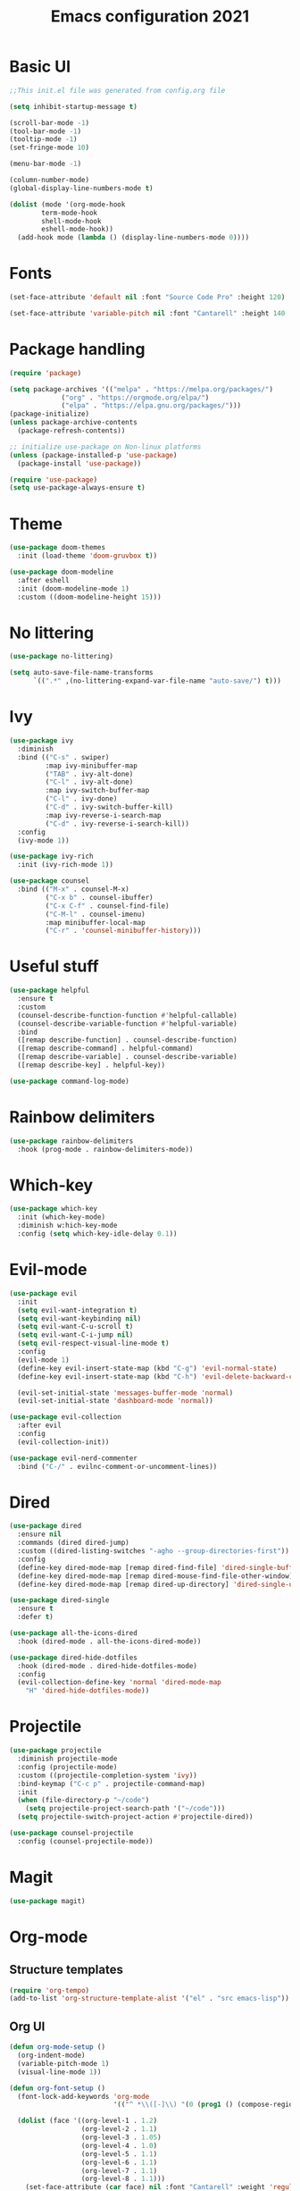 #+title: Emacs configuration 2021
#+PROPERTY: header-args:emacs-lisp :tangle ./init.el

* Basic UI

#+begin_src emacs-lisp
;;This init.el file was generated from config.org file 

(setq inhibit-startup-message t)

(scroll-bar-mode -1)
(tool-bar-mode -1)
(tooltip-mode -1)
(set-fringe-mode 10)

(menu-bar-mode -1)

(column-number-mode)
(global-display-line-numbers-mode t)

(dolist (mode '(org-mode-hook
		term-mode-hook
		shell-mode-hook
		eshell-mode-hook))
  (add-hook mode (lambda () (display-line-numbers-mode 0))))
  #+end_src

* Fonts

#+begin_src emacs-lisp
(set-face-attribute 'default nil :font "Source Code Pro" :height 120)

(set-face-attribute 'variable-pitch nil :font "Cantarell" :height 140 :weight 'regular)
#+end_src

* Package handling

#+begin_src emacs-lisp
(require 'package)

(setq package-archives '(("melpa" . "https://melpa.org/packages/")
			 ("org" . "https://orgmode.org/elpa/")
			 ("elpa" . "https://elpa.gnu.org/packages/")))
(package-initialize)
(unless package-archive-contents
  (package-refresh-contents))

;; initialize use-package on Non-linux platforms
(unless (package-installed-p 'use-package)
  (package-install 'use-package))

(require 'use-package)
(setq use-package-always-ensure t)
#+end_src

* Theme

#+begin_src emacs-lisp
(use-package doom-themes
  :init (load-theme 'doom-gruvbox t))
  
(use-package doom-modeline
  :after eshell
  :init (doom-modeline-mode 1)
  :custom ((doom-modeline-height 15)))
#+end_src

* No littering

#+begin_src emacs-lisp
(use-package no-littering)

(setq auto-save-file-name-transforms
      `((".*" ,(no-littering-expand-var-file-name "auto-save/") t)))
#+end_src

* Ivy

#+begin_src emacs-lisp
(use-package ivy
  :diminish
  :bind (("C-s" . swiper)
         :map ivy-minibuffer-map
         ("TAB" . ivy-alt-done)	
         ("C-l" . ivy-alt-done)
         :map ivy-switch-buffer-map
         ("C-l" . ivy-done)
         ("C-d" . ivy-switch-buffer-kill)
         :map ivy-reverse-i-search-map
         ("C-d" . ivy-reverse-i-search-kill))
  :config
  (ivy-mode 1))

(use-package ivy-rich
  :init (ivy-rich-mode 1))

(use-package counsel
  :bind (("M-x" . counsel-M-x)
         ("C-x b" . counsel-ibuffer)
         ("C-x C-f" . counsel-find-file)
         ("C-M-l" . counsel-imenu)
         :map minibuffer-local-map
         ("C-r" . 'counsel-minibuffer-history)))
#+end_src

* Useful stuff

#+begin_src emacs-lisp
(use-package helpful
  :ensure t
  :custom
  (counsel-describe-function-function #'helpful-callable)
  (counsel-describe-variable-function #'helpful-variable)
  :bind
  ([remap describe-function] . counsel-describe-function)
  ([remap describe-command] . helpful-command)
  ([remap describe-variable] . counsel-describe-variable)
  ([remap describe-key] . helpful-key))

(use-package command-log-mode)
#+end_src

* Rainbow delimiters

#+begin_src emacs-lisp
(use-package rainbow-delimiters
  :hook (prog-mode . rainbow-delimiters-mode))
#+end_src

* Which-key

#+begin_src emacs-lisp
(use-package which-key
  :init (which-key-mode)
  :diminish w:hich-key-mode
  :config (setq which-key-idle-delay 0.1))
#+end_src

* Evil-mode

#+begin_src emacs-lisp
(use-package evil
  :init
  (setq evil-want-integration t)
  (setq evil-want-keybinding nil)
  (setq evil-want-C-u-scroll t)
  (setq evil-want-C-i-jump nil)
  (setq evil-respect-visual-line-mode t)
  :config
  (evil-mode 1)
  (define-key evil-insert-state-map (kbd "C-g") 'evil-normal-state)
  (define-key evil-insert-state-map (kbd "C-h") 'evil-delete-backward-char-and-join)

  (evil-set-initial-state 'messages-buffer-mode 'normal)
  (evil-set-initial-state 'dashboard-mode 'normal))

(use-package evil-collection
  :after evil
  :config
  (evil-collection-init))

(use-package evil-nerd-commenter
  :bind ("C-/" . evilnc-comment-or-uncomment-lines))
#+end_src

* Dired

#+begin_src emacs-lisp
(use-package dired
  :ensure nil
  :commands (dired dired-jump)
  :custom ((dired-listing-switches "-agho --group-directories-first"))
  :config
  (define-key dired-mode-map [remap dired-find-file] 'dired-single-buffer)
  (define-key dired-mode-map [remap dired-mouse-find-file-other-window] 'dired-single-buffer-mouse)
  (define-key dired-mode-map [remap dired-up-directory] 'dired-single-up-directory))

(use-package dired-single
  :ensure t
  :defer t)

(use-package all-the-icons-dired
  :hook (dired-mode . all-the-icons-dired-mode))

(use-package dired-hide-dotfiles
  :hook (dired-mode . dired-hide-dotfiles-mode)
  :config
  (evil-collection-define-key 'normal 'dired-mode-map
    "H" 'dired-hide-dotfiles-mode))
#+end_src

* Projectile

#+begin_src emacs-lisp
(use-package projectile
  :diminish projectile-mode
  :config (projectile-mode)
  :custom ((projectile-completion-system 'ivy))
  :bind-keymap ("C-c p" . projectile-command-map)
  :init
  (when (file-directory-p "~/code")
    (setq projectile-project-search-path '("~/code")))
  (setq projectile-switch-project-action #'projectile-dired))

(use-package counsel-projectile
  :config (counsel-projectile-mode))
#+end_src

* Magit

#+begin_src emacs-lisp
(use-package magit)
#+end_src

* Org-mode
** Structure templates

#+begin_src emacs-lisp
(require 'org-tempo)
(add-to-list 'org-structure-template-alist '("el" . "src emacs-lisp"))
#+end_src

** Org UI

#+begin_src emacs-lisp
(defun org-mode-setup ()
  (org-indent-mode)
  (variable-pitch-mode 1)
  (visual-line-mode 1))

(defun org-font-setup ()
  (font-lock-add-keywords 'org-mode
                          '(("^ *\\([-]\\) "(0 (prog1 () (compose-region (match-beginning 1) (match-end 1) "•"))))))

  (dolist (face '((org-level-1 . 1.2)
                  (org-level-2 . 1.1)
                  (org-level-3 . 1.05)
                  (org-level-4 . 1.0)
                  (org-level-5 . 1.1)
                  (org-level-6 . 1.1)
                  (org-level-7 . 1.1)
                  (org-level-8 . 1.1)))
    (set-face-attribute (car face) nil :font "Cantarell" :weight 'regular :height (cdr face))))

(use-package org-bullets
  :after org
  :hook (org-mode . org-bullets-mode)
  :custom
  (org-bullets-bullet-list '("◉" "○" "●" "○" "●" "○" "●")))

(defun org-mode-visual-fill ()
  (setq visual-fill-column-width 100
        visual-fill-column-center-text t)
  (visual-fill-column-mode 1))

(use-package visual-fill-column
  :hook (org-mode . org-mode-visual-fill))
#+end_src

** Org

#+begin_src emacs-lisp
(use-package org
  :hook (org-mode . org-mode-setup)
  :config
  (setq org-ellipsis " ▾")

  (setq org-directory "~/Dropbox/Org")
  (setq org-default-notes-file (concat org-directory "todo.org"))
  (setq org-agenda-files '("~/Dropbox/Org/todo.org" "~/Dropbox/Org/notes.org"))

  (setq org-deadline-warning-days 7)
  (setq org-agenda-start-with-log-mode t)
  (setq org-log-done 'time)
  (setq org-log-into-drawer t)

  (setq org-todo-keywords
    '((sequence "TODO(t)" "INPROGRESS(i)" "DONE(d!)")))

  (setq org-tag-alist
    '((:startgroup)
       ("home" . ?H)
       ("work" . ?W)
       ("meeting" . ?m)
       ("planning" . ?p)
       ("idea" . ?i)
       (:endgroup)))

  (setq org-capture-templates
    '(("t" "Tasks")
      ("tt" "Task" entry (file+olp "~/Dropbox/Org/todo.org") 
        "\n* TODO %?\n" :empty-lines 1)

      ("tl" "Linked task" entry (file+olp "~/Dropbox/Org/todo.org") 
        "\n* TODO %?\n  %U\n  %a\n  %i" :empty-lines 1)

      ("tn" "Note" entry (file+olp+datetree "~/Dropbox/Org/notes.org")
        "\n* %<%H:%M> - :notes:\n\n%?\n\n" :empty-lines 1)

      ("tm" "Meeting" entry (file+olp "~/Dropbox/Org/todo.org")
        "\n* %<%H:%M> - %a :meetings:\n\n%?\n\n" :empty-lines 1)

      ("j" "Journal")
      ("jj" "Journal Entry" entry
           (file+olp+datetree "~/Dropbox/Org/journal.org")
           "\n* %<%H:%M> - Journal :journal:\n\n%?\n\n" :empty-lines 1)))

(setq org-agenda-custom-commands
   '(("a" "All agenda"
     ((agenda "" ((org-deadline-warning-days 7)))

     (todo "TODO"
            ((org-agenda-overriding-header "TODO")
             (org-agenda-files org-agenda-files)))
     (todo "INPROGRESS"
            ((org-agenda-overriding-header "INPROGRESS")
             (org-agenda-files org-agenda-files))))))))
  
(org-font-setup)
#+end_src

** Presentation

#+begin_src emacs-lisp
(defun org-start-presentation ()
  (interactive)
  (org-tree-slide-mode 1)
  (setq text-scale-mode-amount 3)
  (text-scale-mode 1))

(defun org-end-presentation ()
  (interactive)
  (text-scale-mode 0)
  (org-tree-slide-mode 0))

(use-package org-tree-slide
  :defer t
  :after org
  :commands org-tree-slide-mode
  :hook ((org-tree-slide-play . org-start-presentation)
	 (org-tree-slide-stop . org-end-presentation))
  :config
  (evil-define-key 'normal org-tree-slide-mode-map
    (kbd "q") 'org-end-presentation
    (kbd "<down>") 'org-tree-slide-move-next-tree
    (kbd "<right>") 'org-tree-slide-move-next-tree
    (kbd "<up>") 'org-tree-slide-move-previous-tree
    (kbd "<left>") 'org-tree-slide-move-previous-tree)
  (setq org-tree-slide-slide-in-effect nil
        org-tree-slide-activate-message "Presentation started."
        org-tree-slide-deactivate-message "Presentation ended."
        org-tree-slide-header t
	org-tree-slide-breadcrumbs " // "))
#+end_src

** Auto-tangle config

#+begin_src emacs-lisp
(defun tangle-config ()
  (when (string-equal (buffer-file-name)
                      (expand-file-name "~/.emacs.d/config.org"))
    (let ((org-confirm-babel-evaluate nil))
      (org-babel-tangle))))

(add-hook 'org-mode-hook (lambda () (add-hook 'after-save-hook #'tangle-config)))
#+end_src

* LSP

#+begin_src emacs-lisp
(use-package lsp-mode
  :commands lsp
  :init (setq lsp-keymap-prefix "C-c l")
  :config
  (lsp-enable-which-key-integration t)
  (setq lsp-ui-doc-enable nil))

(use-package lsp-treemacs
  :after lsp)
#+end_src

* Language modes

#+begin_src emacs-lisp
(use-package ccls
  :hook ((c-mode c++-mode) .
         (lambda () (require 'ccls) (lsp))))

(use-package lsp-python-ms
  :ensure t
  :init (setq lsp-python-ms-auto-install-server t)
  :hook (python-mode . (lambda ()
                          (require 'lsp-python-ms)
                          (lsp))))
#+end_src

* Company

#+begin_src emacs-lisp
(use-package company
  :after lsp-mode
  :hook (lsp-mode . company-mode)
  :bind ((:map company-active-map
	      ("<tab>" . company-complete-selection))
	 (:map lsp-mode-map
	       ("<tab>" . company-indent-or-complete-common)))
  :custom
  (company-minimum-prefix-length 1)
  (company-idle-delay 0.5))
#+end_src

* Flycheck

#+begin_src emacs-lisp
(use-package flycheck
  :defer t
  :hook (lsp-mode . flycheck-mode))
#+end_src

* Shells

#+begin_src emacs-lisp
(defun configure-eshell ()
  (add-hook 'eshell-pre-command-hook 'eshell-save-some-history)
  (add-to-list 'eshell-output-filter-functions 'eshell-truncate-buffer)
  (evil-define-key '(normal insert visual) eshell-mode-map (kbd "C-r") 'counsel-esh-history)
  (evil-define-key '(normal insert visual) eshell-mode-map (kbd "<home>") 'eshell-bol)
  (evil-normalize-keymaps)
  (setq eshell-history-size         10000
        eshell-buffer-maximum-lines 10000
        eshell-hist-ignoredups t
        eshell-scroll-to-bottom-on-input t))

(use-package eshell-git-prompt)

(use-package eshell
  :hook (eshell-first-time-mode . configure-eshell)
  :config
  (with-eval-after-load 'esh-opt
    (setq eshell-destroy-buffer-when-process-dies t)
    (setq eshell-visual-commands '("htop" "zsh" "vim")))
  (eshell-git-prompt-use-theme 'powerline))
#+end_src

* General key bindings

#+begin_src emacs-lisp
(global-set-key (kbd "<escape>") 'keyboard-escape-quit)

(use-package general
  :config
  (general-create-definer custom-keys
    :keymaps '(normal visual emacs dired)
    :prefix "SPC"
    :global-prefix "SPC")
  
  (custom-keys
    "k"  '(kill-buffer :which-key "select and kill buffer")
    "q"  '(kill-buffer-and-window :which-key "kill current buffer and window")
    "."  '(switch-to-buffer :which-key "switch to buffer")
    "d" '(dired :which-key "dired") 
    
    "e"  '(:ignore e :which-key "evaluate")
    "eb" '(eval-buffer :which-key "evaluate current buffer")
    "ee" '(eval-expression :which-key "evaluate expression")
    "er" '(eval-region :which-key "evaluate region")

    "f"  '(:ignore f :which-key "file")
    "ff" '(counsel-find-file :which-key "find file")
    "fo" '(find-file-other-window :which-key "open file in new window")
    "fr" '(counsel-recentf :which-key "find from recent files")

    "g"  '(magit-status :which-key "magit-status")

    "o"  '(:ignore o :which-key "org")
    "oc" '(org-capture :which-key "capture")
    "oa" '(org-agenda :which-key "agenda")
    "os" '(org-schedule :which-key "schedule")
    "od" '(org-deadline :which-key "set deadline")
    "ot" '(org-time-stamp :which-key "set time stamp")

    "p"  '(projectile-command-map :which-key "projectile")
    "pg"  '(counsel-projectile-grep :which-key "counsel-projectile-grep")

    "s"  '(eshell :which-key "eshell")

    "t"  '(:ignore t :which-key "toggles")
    "tt" '(counsel-load-theme :which-key "choose theme")

    "w"  '(:ignore w :which-key "window")
    "TAB"'(other-window :which-key "switch window")
    "wd" '(delete-window :which-key "delete window")
    "wo" '(delete-other-windows :which-key "delete other windows")
    "wb" '(split-window-below :which-key "split window below")
    "wr" '(split-window-right :which-key "split window right")
    "wl" '(split-window-left :which-key "split window left")))
#+end_src
    
* Custom set variables

#+begin_src emacs-lisp
(custom-set-variables
 ;; custom-set-variables was added by Custom.
 ;; If you edit it by hand, you could mess it up, so be careful.
 ;; Your init file should contain only one such instance.
 ;; If there is more than one, they won't work right.
 '(package-selected-packages
   '(lsp-treemacs lsp-python-ms pyls dired-hide-dotfiles dired-open all-the-icons-dired dired-single eshell-git-prompt evil-nerd-commenter company flycheck ccls lsp-ui lsp-mode visual-fill-column org-bullets evil-magit magit counsel-projectile projectile general evil-collection evil which-key use-package rainbow-delimiters ivy-rich helpful doom-themes doom-modeline counsel command-log-mode)))
(custom-set-faces)
 #+end_src

test
